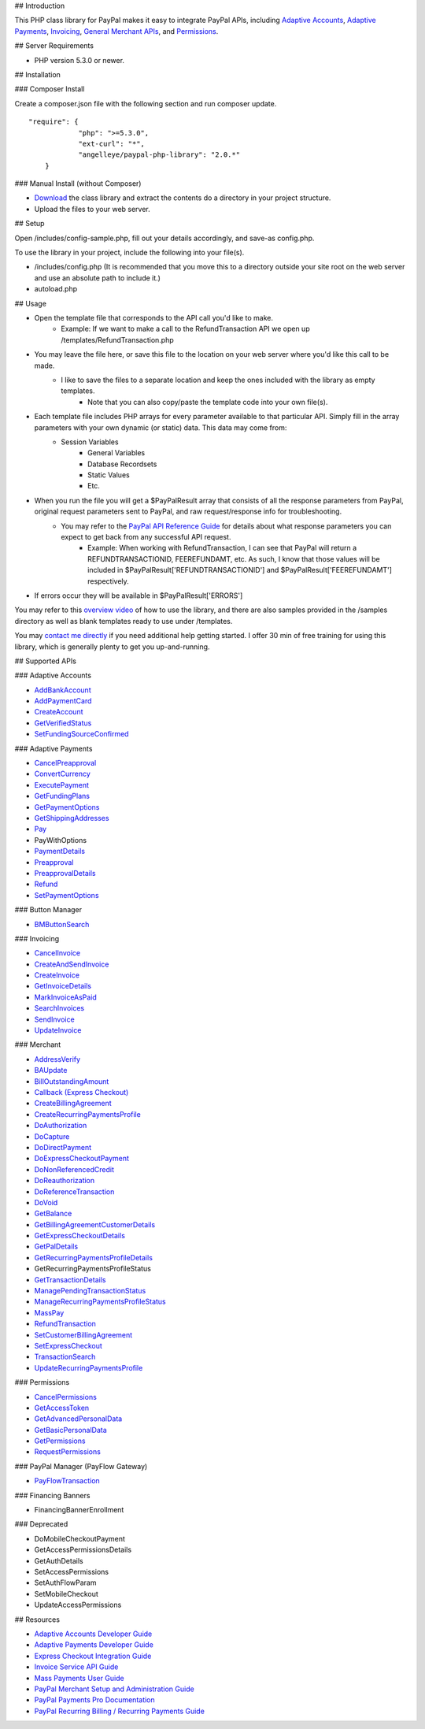 ## Introduction

This PHP class library for PayPal makes it easy to integrate PayPal APIs, including `Adaptive Accounts <https://developer.paypal.com/webapps/developer/docs/classic/api/#aa>`_, 
`Adaptive Payments <https://developer.paypal.com/webapps/developer/docs/classic/api/#ap>`_, `Invoicing <https://developer.paypal.com/webapps/developer/docs/classic/api/#invoicing>`_, 
`General Merchant APIs <https://developer.paypal.com/webapps/developer/docs/classic/api/#merchant>`_, and `Permissions <https://developer.paypal.com/webapps/developer/docs/classic/api/#permissions>`_.

## Server Requirements

-  PHP version 5.3.0 or newer.

## Installation

### Composer Install

Create a composer.json file with the following section and run composer update.

::

    "require": {
		"php": ">=5.3.0",
		"ext-curl": "*",
		"angelleye/paypal-php-library": "2.0.*"
	}

### Manual Install (without Composer)

- `Download <https://github.com/angelleye/paypal-php-library/archive/master.zip>`_ the class library and extract the contents do a directory in your project structure. 
- Upload the files to your web server.

## Setup

Open /includes/config-sample.php, fill out your details accordingly, and save-as config.php.

To use the library in your project, include the following into your file(s).

- /includes/config.php (It is recommended that you move this to a directory outside your site root on the web server and use an absolute path to include it.)
- autoload.php

## Usage

- Open the template file that corresponds to the API call you'd like to make.
    * Example: If we want to make a call to the RefundTransaction API we open up /templates/RefundTransaction.php
	
- You may leave the file here, or save this file to the location on your web server where you'd like this call to be made.
    * I like to save the files to a separate location and keep the ones included with the library as empty templates.
	* Note that you can also copy/paste the template code into your own file(s).
	
- Each template file includes PHP arrays for every parameter available to that particular API. Simply fill in the array parameters with your own dynamic (or static) data. This data may come from:
    * Session Variables
	* General Variables
	* Database Recordsets
	* Static Values
	* Etc.
	
- When you run the file you will get a $PayPalResult array that consists of all the response parameters from PayPal, original request parameters sent to PayPal, and raw request/response info for troubleshooting.
    * You may refer to the `PayPal API Reference Guide <https://developer.paypal.com/webapps/developer/docs/classic/api/>`_ for details about what response parameters you can expect to get back from any successful API request.
        + Example: When working with RefundTransaction, I can see that PayPal will return a REFUNDTRANSACTIONID, FEEREFUNDAMT, etc. As such, I know that those values will be included in $PayPalResult['REFUNDTRANSACTIONID'] and $PayPalResult['FEEREFUNDAMT'] respectively.

- If errors occur they will be available in $PayPalResult['ERRORS']

You may refer to this `overview video <http://www.angelleye.com/overview-of-php-class-library-for-paypal/>`_ of how to use the library, 
and there are also samples provided in the /samples directory as well as blank templates ready to use under /templates.

You may `contact me directly <http://www.angelleye.com/contact-us/>`_ if you need additional help getting started.  I offer 30 min of free training for using this library, 
which is generally plenty to get you up-and-running.

## Supported APIs

### Adaptive Accounts

-  `AddBankAccount <https://developer.paypal.com/webapps/developer/docs/classic/api/adaptive-accounts/AddBankAccount_API_Operation/>`_
-  `AddPaymentCard <https://developer.paypal.com/webapps/developer/docs/classic/api/adaptive-accounts/AddPaymentCard_API_Operation/>`_
-  `CreateAccount <https://developer.paypal.com/webapps/developer/docs/classic/api/adaptive-accounts/CreateAccount_API_Operation/>`_
-  `GetVerifiedStatus <https://developer.paypal.com/webapps/developer/docs/classic/api/adaptive-accounts/GetVerifiedStatus_API_Operation/>`_
-  `SetFundingSourceConfirmed <https://developer.paypal.com/webapps/developer/docs/classic/api/adaptive-accounts/SetFundingSourceConfirmed_API_Operation/>`_

### Adaptive Payments

-  `CancelPreapproval <https://developer.paypal.com/webapps/developer/docs/classic/api/adaptive-payments/CancelPreapproval_API_Operation/>`_
-  `ConvertCurrency <https://developer.paypal.com/webapps/developer/docs/classic/api/adaptive-payments/ConvertCurrency_API_Operation/>`_
-  `ExecutePayment <https://developer.paypal.com/webapps/developer/docs/classic/api/adaptive-payments/ExecutePayment_API_Operation/>`_
-  `GetFundingPlans <https://developer.paypal.com/webapps/developer/docs/classic/api/adaptive-payments/GetFundingPlans_API_Operation/>`_
-  `GetPaymentOptions <https://developer.paypal.com/webapps/developer/docs/classic/api/adaptive-payments/GetPaymentOptions_API_Operation/>`_
-  `GetShippingAddresses <https://developer.paypal.com/webapps/developer/docs/classic/api/adaptive-payments/GetShippingAddresses_API_Operation/>`_
-  `Pay <https://developer.paypal.com/webapps/developer/docs/classic/api/adaptive-payments/Pay_API_Operation/>`_
-  PayWithOptions
-  `PaymentDetails <https://developer.paypal.com/webapps/developer/docs/classic/api/adaptive-payments/PaymentDetails_API_Operation/>`_
-  `Preapproval <https://developer.paypal.com/webapps/developer/docs/classic/api/adaptive-payments/Preapproval_API_Operation/>`_
-  `PreapprovalDetails <https://developer.paypal.com/webapps/developer/docs/classic/api/adaptive-payments/PreapprovalDetails_API_Operation/>`_
-  `Refund <https://developer.paypal.com/webapps/developer/docs/classic/api/adaptive-payments/Refund_API_Operation/>`_
-  `SetPaymentOptions <https://developer.paypal.com/webapps/developer/docs/classic/api/adaptive-payments/SetPaymentOptions_API_Operation/>`_

### Button Manager

-  `BMButtonSearch <https://developer.paypal.com/webapps/developer/docs/classic/api/button-manager/BMButtonSearch_API_Operation_NVP/>`_

### Invoicing

-  `CancelInvoice <https://developer.paypal.com/webapps/developer/docs/classic/api/invoicing/CancelInvoice_API_Operation/>`_
-  `CreateAndSendInvoice <https://developer.paypal.com/webapps/developer/docs/classic/api/invoicing/CreateAndSendInvoice_API_Operation/>`_
-  `CreateInvoice <https://developer.paypal.com/webapps/developer/docs/classic/api/invoicing/CreateInvoice_API_Operation/>`_
-  `GetInvoiceDetails <https://developer.paypal.com/webapps/developer/docs/classic/api/invoicing/GetInvoiceDetails_API_Operation/>`_
-  `MarkInvoiceAsPaid <https://developer.paypal.com/webapps/developer/docs/classic/api/invoicing/MarkInvoiceAsPaid_API_Operation/>`_
-  `SearchInvoices <https://developer.paypal.com/webapps/developer/docs/classic/api/invoicing/SearchInvoices_API_Operation/>`_
-  `SendInvoice <https://developer.paypal.com/webapps/developer/docs/classic/api/invoicing/SendInvoice_API_Operation/>`_
-  `UpdateInvoice <https://developer.paypal.com/webapps/developer/docs/classic/api/invoicing/UpdateInvoice_API_Operation/>`_

### Merchant

-  `AddressVerify <https://developer.paypal.com/webapps/developer/docs/classic/api/merchant/AddressVerify_API_Operation_NVP/>`_
-  `BAUpdate <https://developer.paypal.com/webapps/developer/docs/classic/api/merchant/BAUpdate_API_Operation_NVP/>`_
-  `BillOutstandingAmount <https://developer.paypal.com/webapps/developer/docs/classic/api/merchant/BillOutstandingAmount_API_Operation_NVP/>`_
-  `Callback (Express Checkout) <https://developer.paypal.com/webapps/developer/docs/classic/api/merchant/Callback_API_Operation_NVP/>`_
-  `CreateBillingAgreement <https://developer.paypal.com/webapps/developer/docs/classic/api/merchant/CreateBillingAgreement_API_Operation_NVP/>`_
-  `CreateRecurringPaymentsProfile <https://developer.paypal.com/webapps/developer/docs/classic/api/merchant/CreateRecurringPaymentsProfile_API_Operation_NVP/>`_
-  `DoAuthorization <https://developer.paypal.com/webapps/developer/docs/classic/api/merchant/DoAuthorization_API_Operation_NVP/>`_
-  `DoCapture <https://developer.paypal.com/webapps/developer/docs/classic/api/merchant/DoCapture_API_Operation_NVP/>`_
-  `DoDirectPayment <https://developer.paypal.com/webapps/developer/docs/classic/api/merchant/DoDirectPayment_API_Operation_NVP/>`_
-  `DoExpressCheckoutPayment <https://developer.paypal.com/webapps/developer/docs/classic/api/merchant/DoExpressCheckoutPayment_API_Operation_NVP/>`_
-  `DoNonReferencedCredit <https://developer.paypal.com/webapps/developer/docs/classic/api/merchant/DoNonReferencedCredit_API_Operation_NVP/>`_
-  `DoReauthorization <https://developer.paypal.com/webapps/developer/docs/classic/api/merchant/DoReauthorization_API_Operation_NVP/>`_
-  `DoReferenceTransaction <https://developer.paypal.com/webapps/developer/docs/classic/api/merchant/DoReferenceTransaction_API_Operation_NVP/>`_
-  `DoVoid <https://developer.paypal.com/webapps/developer/docs/classic/api/merchant/DoVoid_API_Operation_NVP/>`_
-  `GetBalance <https://developer.paypal.com/webapps/developer/docs/classic/api/merchant/GetBalance_API_Operation_NVP/>`_
-  `GetBillingAgreementCustomerDetails <https://developer.paypal.com/webapps/developer/docs/classic/api/merchant/GetBillingAgreementCustomerDetails_API_Operation_NVP/>`_
-  `GetExpressCheckoutDetails <https://developer.paypal.com/webapps/developer/docs/classic/api/merchant/GetExpressCheckoutDetails_API_Operation_NVP/>`_
-  `GetPalDetails <https://developer.paypal.com/webapps/developer/docs/classic/api/merchant/GetPalDetails_API_Operation_NVP/>`_
-  `GetRecurringPaymentsProfileDetails <https://developer.paypal.com/webapps/developer/docs/classic/api/merchant/GetRecurringPaymentsProfileDetails_API_Operation_NVP/>`_
-  GetRecurringPaymentsProfileStatus
-  `GetTransactionDetails <https://developer.paypal.com/webapps/developer/docs/classic/api/merchant/GetTransactionDetails_API_Operation_NVP/>`_
-  `ManagePendingTransactionStatus <https://developer.paypal.com/webapps/developer/docs/classic/api/merchant/ManagePendingTransactionStatus_API_Operation_NVP/>`_
-  `ManageRecurringPaymentsProfileStatus <https://developer.paypal.com/webapps/developer/docs/classic/api/merchant/ManageRecurringPaymentsProfileStatus_API_Operation_NVP/>`_
-  `MassPay <https://developer.paypal.com/webapps/developer/docs/classic/api/merchant/MassPay_API_Operation_NVP/>`_
-  `RefundTransaction <https://developer.paypal.com/webapps/developer/docs/classic/api/merchant/RefundTransaction_API_Operation_NVP/>`_
-  `SetCustomerBillingAgreement <https://developer.paypal.com/webapps/developer/docs/classic/api/merchant/SetCustomerBillingAgreement_API_Operation_NVP/>`_
-  `SetExpressCheckout <https://developer.paypal.com/webapps/developer/docs/classic/api/merchant/SetExpressCheckout_API_Operation_NVP/>`_
-  `TransactionSearch <https://developer.paypal.com/webapps/developer/docs/classic/api/merchant/TransactionSearch_API_Operation_NVP/>`_
-  `UpdateRecurringPaymentsProfile <https://developer.paypal.com/webapps/developer/docs/classic/api/merchant/UpdateRecurringPaymentsProfile_API_Operation_NVP/>`_

### Permissions

-  `CancelPermissions <https://developer.paypal.com/webapps/developer/docs/classic/api/permissions/CancelPermissions_API_Operation/>`_
-  `GetAccessToken <https://developer.paypal.com/webapps/developer/docs/classic/api/permissions/GetAccessToken_API_Operation/>`_
-  `GetAdvancedPersonalData <https://developer.paypal.com/webapps/developer/docs/classic/api/permissions/GetAdvancedPersonalData_API_Operation/>`_
-  `GetBasicPersonalData <https://developer.paypal.com/webapps/developer/docs/classic/api/permissions/GetBasicPersonalData_API_Operation/>`_
-  `GetPermissions <https://developer.paypal.com/webapps/developer/docs/classic/api/permissions/GetPermissions_API_Operation/>`_
-  `RequestPermissions <https://developer.paypal.com/webapps/developer/docs/classic/api/permissions/RequestPermissions_API_Operation/>`_

### PayPal Manager (PayFlow Gateway)

-  `PayFlowTransaction <https://www.paypalobjects.com/webstatic/en_US/developer/docs/pdf/payflowgateway_guide.pdf>`_


### Financing Banners

-  FinancingBannerEnrollment


### Deprecated

-  DoMobileCheckoutPayment
-  GetAccessPermissionsDetails
-  GetAuthDetails
-  SetAccessPermissions
-  SetAuthFlowParam
-  SetMobileCheckout
-  UpdateAccessPermissions

## Resources

-  `Adaptive Accounts Developer Guide <https://developer.paypal.com/webapps/developer/docs/classic/adaptive-accounts/integration-guide/ACIntroduction/>`_
-  `Adaptive Payments Developer Guide <https://developer.paypal.com/webapps/developer/docs/classic/adaptive-payments/integration-guide/APIntro/>`_
-  `Express Checkout Integration Guide <https://developer.paypal.com/webapps/developer/docs/classic/express-checkout/integration-guide/ECGettingStarted/>`_
-  `Invoice Service API Guide <https://developer.paypal.com/webapps/developer/docs/classic/invoicing/IntroInvoiceAPI/>`_
-  `Mass Payments User Guide <https://developer.paypal.com/webapps/developer/docs/classic/mass-pay/integration-guide/MassPayOverview/>`_
-  `PayPal Merchant Setup and Administration Guide <https://developer.paypal.com/webapps/developer/docs/classic/admin/>`_
-  `PayPal Payments Pro Documentation <https://developer.paypal.com/webapps/developer/docs/classic/products/#wpp>`_
-  `PayPal Recurring Billing / Recurring Payments Guide <https://developer.paypal.com/webapps/developer/docs/classic/products/#recurring>`_